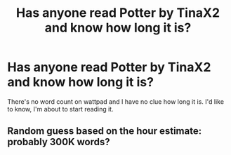 #+TITLE: Has anyone read Potter by TinaX2 and know how long it is?

* Has anyone read Potter by TinaX2 and know how long it is?
:PROPERTIES:
:Author: TheMudbloodSlytherin
:Score: 2
:DateUnix: 1619576500.0
:DateShort: 2021-Apr-28
:FlairText: Request
:END:
There's no word count on wattpad and I have no clue how long it is. I'd like to know, I'm about to start reading it.


** Random guess based on the hour estimate: probably 300K words?
:PROPERTIES:
:Author: BionicleKid
:Score: 1
:DateUnix: 1619578342.0
:DateShort: 2021-Apr-28
:END:
